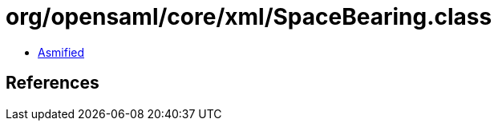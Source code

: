 = org/opensaml/core/xml/SpaceBearing.class

 - link:SpaceBearing-asmified.java[Asmified]

== References

